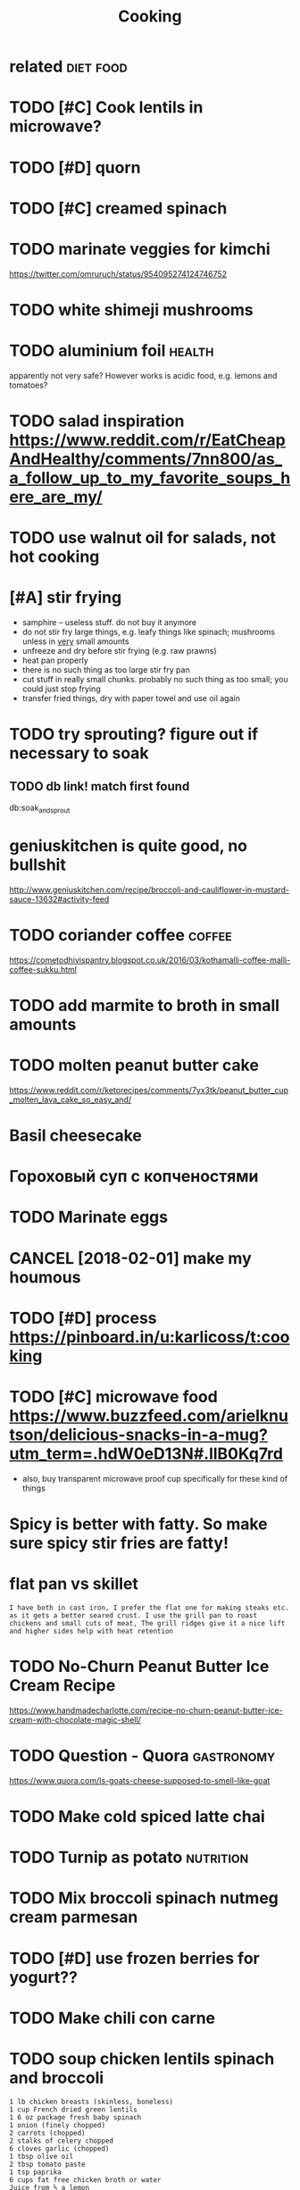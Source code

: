 #+TITLE: Cooking
#+logseq_title: cook
#+filetags: cook

* related                                                         :diet:food:
:PROPERTIES:
:ID:       rltd
:END:
* TODO [#C] Cook lentils in microwave?
:PROPERTIES:
:CREATED:  [2018-01-13]
:ID:       cklntlsnmcrwv
:END:

* TODO [#D] quorn
:PROPERTIES:
:CREATED:  [2018-01-15]
:ID:       qrn
:END:

* TODO [#C] creamed spinach
:PROPERTIES:
:CREATED:  [2018-01-15]
:ID:       crmdspnch
:END:

* TODO marinate veggies for kimchi
:PROPERTIES:
:CREATED:  [2018-01-18]
:ID:       mrntvggsfrkmch
:END:
https://twitter.com/omruruch/status/954095274124746752

* TODO white shimeji mushrooms
:PROPERTIES:
:ID:       whtshmjmshrms
:END:
* TODO aluminium foil                                                :health:
:PROPERTIES:
:ID:       lmnmfl
:END:
apparently not very safe? However works is acidic food, e.g. lemons and tomatoes?

* TODO salad inspiration https://www.reddit.com/r/EatCheapAndHealthy/comments/7nn800/as_a_follow_up_to_my_favorite_soups_here_are_my/
:PROPERTIES:
:CREATED:  [2018-01-25]
:ID:       sldnsprtnswwwrddtcmrtchpntsnnsfllwptmyfvrtspshrrmy
:END:

* TODO use walnut oil for salads, not hot cooking
:PROPERTIES:
:CREATED:  [2018-02-11]
:ID:       swlntlfrsldsnthtckng
:END:

* [#A] stir frying
:PROPERTIES:
:CREATED:  [2018-04-03]
:ID:       strfryng
:END:

- samphire -- useless stuff. do not buy it anymore
- do not stir fry large things, e.g. leafy things like spinach; mushrooms unless in _very_ small amounts
- unfreeze and dry before stir frying (e.g. raw prawns)
- heat pan properly
- there is no such thing as too large stir fry pan
- cut stuff in really small chunks. probably no such thing as too small; you could just stop frying
- transfer fried things, dry with paper towel and use oil again
* TODO try sprouting? figure out if necessary to soak
:PROPERTIES:
:CREATED:  [2018-04-05]
:ID:       trysprtngfgrtfncssrytsk
:END:

** TODO db link! match first found
:PROPERTIES:
:ID:       dblnkmtchfrstfnd
:END:
db:soak_and_sprout 

* geniuskitchen is quite good, no bullshit
:PROPERTIES:
:CREATED:  [2018-04-05]
:ID:       gnsktchnsqtgdnbllsht
:END:

http://www.geniuskitchen.com/recipe/broccoli-and-cauliflower-in-mustard-sauce-13632#activity-feed

* TODO coriander coffee                                              :coffee:
:PROPERTIES:
:CREATED:  [2018-04-07]
:ID:       crndrcff
:END:

https://cometodhivispantry.blogspot.co.uk/2016/03/kothamalli-coffee-malli-coffee-sukku.html

* TODO add marmite to broth in small amounts
:PROPERTIES:
:CREATED:  [2018-04-10]
:ID:       ddmrmttbrthnsmllmnts
:END:

* TODO molten peanut butter cake
:PROPERTIES:
:CREATED:  [2018-04-10]
:ID:       mltnpntbttrck
:END:

https://www.reddit.com/r/ketorecipes/comments/7yx3tk/peanut_butter_cup_molten_lava_cake_so_easy_and/

* Basil cheesecake
:PROPERTIES:
:CREATED:  [2018-04-14]
:ID:       bslchsck
:END:

* Гороховый суп с копченостями
:PROPERTIES:
:CREATED:  [2018-04-16]
:ID:       гороховыйсупскопченостями
:END:

* TODO Marinate eggs
:PROPERTIES:
:CREATED:  [2018-04-18]
:ID:       mrntggs
:END:

* CANCEL [2018-02-01] make my houmous
:PROPERTIES:
:ID:       mkmyhms
:END:

* TODO [#D] process https://pinboard.in/u:karlicoss/t:cooking
:PROPERTIES:
:CREATED:  [2018-02-01]
:ID:       prcssspnbrdnkrlcsstckng
:END:

* TODO [#C] microwave food https://www.buzzfeed.com/arielknutson/delicious-snacks-in-a-mug?utm_term=.hdW0eD13N#.llB0Kq7rd
:PROPERTIES:
:CREATED:  [2018-02-01]
:ID:       mcrwvfdswwwbzzfdcmrlkntsnsncksnmgtmtrmhdwdnllbkqrd
:END:

- also, buy transparent microwave proof cup specifically for these kind of things
* Spicy is better with fatty. So make sure spicy stir fries are fatty!
:PROPERTIES:
:CREATED:  [2018-04-23]
:ID:       spcysbttrwthfttysmksrspcystrfrsrftty
:END:

* flat pan vs skillet
:PROPERTIES:
:CREATED:  [2018-04-29]
:ID:       fltpnvsskllt
:END:

: I have both in cast iron, I prefer the flat one for making steaks etc. as it gets a better seared crust. I use the grill pan to roast chickens and small cuts of meat, The grill ridges give it a nice lift and higher sides help with heat retention

* TODO No-Churn Peanut Butter Ice Cream Recipe
:PROPERTIES:
:CREATED:  [2018-05-07]
:ID:       nchrnpntbttrccrmrcp
:END:

https://www.handmadecharlotte.com/recipe-no-churn-peanut-butter-ice-cream-with-chocolate-magic-shell/

* TODO Question - Quora                                          :gastronomy:
:PROPERTIES:
:CREATED:  [2018-05-07]
:ID:       qstnqr
:END:

https://www.quora.com/Is-goats-cheese-supposed-to-smell-like-goat

* TODO Make cold spiced latte chai
:PROPERTIES:
:CREATED:  [2018-05-26]
:ID:       mkcldspcdlttch
:END:

* TODO Turnip as potato                                           :nutrition:
:PROPERTIES:
:CREATED:  [2018-05-29]
:ID:       trnpsptt
:END:

* TODO Mix broccoli spinach nutmeg cream parmesan
:PROPERTIES:
:CREATED:  [2018-06-13]
:ID:       mxbrcclspnchntmgcrmprmsn
:END:

* TODO [#D] use frozen berries for yogurt??
:PROPERTIES:
:CREATED:  [2018-07-07]
:ID:       sfrznbrrsfrygrt
:END:

* TODO Make chili con carne
:PROPERTIES:
:CREATED:  [2018-07-16]
:ID:       mkchlcncrn
:END:

* TODO soup chicken lentils spinach and broccoli
:PROPERTIES:
:CREATED:  [2018-07-12]
:ID:       spchcknlntlsspnchndbrccl
:END:

: 1 lb chicken breasts (skinless, boneless)
: 1 cup French dried green lentils
: 1 6 oz package fresh baby spinach
: 1 onion (finely chopped)
: 2 carrots (chopped)
: 2 stalks of celery chopped
: 6 cloves garlic (chopped)
: 1 tbsp olive oil
: 2 tbsp tomato paste
: 1 tsp paprika
: 6 cups fat free chicken broth or water
: Juice from ½ a lemon
: Salt and pepper to taste

* rocket (italian salad mix) + pine nuts + mac oil + vinegar -- pretty good with fish!
:PROPERTIES:
:CREATED:  [2018-08-20]
:ID:       rckttlnsldmxpnntsmclvngrprttygdwthfsh
:END:

* TODO Cook chili
:PROPERTIES:
:CREATED:  [2018-08-25]
:ID:       ckchl
:END:

* STRT freeze omelette?
:PROPERTIES:
:CREATED:  [2018-07-21]
:ID:       frzmltt
:END:

* TODO I think I'm spending quite a lot of time to separate soup. how to make it super efficient?
:PROPERTIES:
:CREATED:  [2019-01-20]
:ID:       thnkmspndngqtltftmtsprtsphwtmktsprffcnt
:END:

* TODO Beansprout noodle pho
:PROPERTIES:
:CREATED:  [2019-01-27]
:ID:       bnsprtndlph
:END:

* [2018-12-15] nice salad: kale, pine nuts, sesame seeds, oil??,
:PROPERTIES:
:ID:       ncsldklpnntsssmsdsl
:END:
like from cocotte hoxton; nathalie side sala
Kale, roasted yellow peppers, toasted seeds, tahini, walnut oil and lime dressing.

* [2018-11-26] Cheesy Cauliflower Fritters : ketorecipes
:PROPERTIES:
:ID:       chsyclflwrfrttrsktrcps
:END:
https://www.reddit.com/r/ketorecipes/comments/9noy73/cheesy_cauliflower_fritters/

* [#C] [2018-07-31] Crunchy mozzarella salad recipe | BBC Good Food
:PROPERTIES:
:ID:       crnchymzzrllsldrcpbbcgdfd
:END:
https://www.bbcgoodfood.com/recipes/crunchy-mozzarella-salad

* [#C] [2018-07-31] Spinach salad with strawberries & macadamia nuts | This is Your Cookbook
:PROPERTIES:
:ID:       spnchsldwthstrwbrrsmcdmntsthssyrckbk
:END:
https://www.thisisyourcookbook.com/recipe/spinach-salad-with-strawberries-and-macadamia-nuts

* [#D] [2018-08-21] Low Carb Ramen! : ketorecipes
:PROPERTIES:
:ID:       lwcrbrmnktrcps
:END:
https://www.reddit.com/r/ketorecipes/comments/93hpow/low_carb_ramen/ 
: Recipe and Ingredients:
: • 100 g shirataki noodles • 100 g steak of choice • 1.5 cups beef broth • Soy sauce • Egg • Cilantro • Leeks
: “First thing you’ll need to do is cook your meat, whichever way you like. Personally, I like to fry up the steak until about an internal temperature of 140 F, set it aside to cool, then thinly slice it. I totally recommend under cooking it a tiny bit, as when you set it aside it will still be cooking internally. Next I pour out some beef broth into a small pot and let it simmer, adding in some soy sauce and lime juice. Personally I add extra salt. Like very extra.
: Now for the noodles. I have discussed shirataki noodles in a previous post – from the preparation, to the nutrition facts. I will repeat – they contain almost no calories and no carbs! Now what I do is just drain them from their package and wash through intensely with cold water. I then just add them to a bowl.
: Top the noodles with your beef broth and get to decorating. Add in your meat, the egg, and top it off with chopped cilantro and leeks. And a slice of lime of course! It makes all the difference trust me.” (Taken from blog post)

* [#D] [2019-01-27] x
:PROPERTIES:
:ID:       x
:END:
: The most important aspect of a cooking oil is its resistance to destabilization from heat. Coconut oil has the highest stability of all tested oils due to its high saturated fat content.
: Processed seed oils are so fragile they cannot even be exposed to sunlight without going rancid.
* [2019-05-06] [[https://reddit.com/r/Paleo/comments/bixi5k/today_i_learned_that_cauliflower_rice_doesnt_suck/][Today I learned that cauliflower rice doesn't suck in stir-fry. "Recipe" in comments. Food pic]] /r/Paleo
:PROPERTIES:
:ID:       srddtcmrplcmmntsbxktdylrnknstrfryrcpncmmntsfdpcrpl
:END:
* TODO Салат Багратион джонджоли
:PROPERTIES:
:CREATED:  [2019-09-14]
:ID:       салатбагратионджонджоли
:END:

* DONE waitrose small coconut cream
:PROPERTIES:
:CREATED:  [2018-01-28]
:ID:       wtrssmllccntcrm
:END:

* CANCEL [#D] making own nut butter
:PROPERTIES:
:ID:       mkngwnntbttr
:END:
https://www.reddit.com/r/EatCheapAndHealthy/comments/7ci9pp/ive_started_making_my_own_nut_butter_all_it_is_is/

* CANCEL concentrate on perfecting a certain meal
:PROPERTIES:
:ID:       cncntrtnprfctngcrtnml
:END:
e.g. figure out the perfect spices, cooking time, etc, eat it every week

* TODO [#C] use pod for food inspiration
:PROPERTIES:
:ID:       spdfrfdnsprtn
:END:
https://www.pod.co.uk/storemenu/coldlunch
* TODO shea butter                                                     :food:
:PROPERTIES:
:ID:       shbttr
:END:
https://en.m.wikipedia.org/wiki/Shea_butter

* TODO buttermilk                                                      :food:
:PROPERTIES:
:ID:       bttrmlk
:END:
https://en.wikipedia.org/wiki/Buttermilk

* TODO [#C] Mozarella spinach
:PROPERTIES:
:CREATED:  [2018-01-07]
:ID:       mzrllspnch
:END:

* TODO make ahead freezer bag recipes
:PROPERTIES:
:CREATED:  [2018-01-25]
:ID:       mkhdfrzrbgrcps
:END:

* TODO spinach in cheddar and mascarpone cheese sauce with nutmeg waitrose
:PROPERTIES:
:CREATED:  [2018-01-28]
:ID:       spnchnchddrndmscrpnchsscwthntmgwtrs
:END:

* TODO M&S avocado, feta and grain salad with mint and creme fraiche dressing
:PROPERTIES:
:ID:       msvcdftndgrnsldwthmntndcrmfrchdrssng
:END:
:PROPERTIES:
:CREATED: [2018-01-23]
:END:

* TODO hollandaise sauce https://ketodietapp.com/Blog/post/2014/08/12/Easy-Hollandaise-Sauce
:PROPERTIES:
:ID:       hllndsscsktdtppcmblgpstsyhllndssc
:END:
: 2 tbsp butter, ghee, duck fat or extra virgin olive oil
: 1 large egg yolk
: ¼ tsp Dijon mustard (you can make your own)
: 1 tbsp fresh lemon juice (15 ml) - see note below
: pinch salt or more to taste
: ½ tbsp water or more if too thick
: Note: If you prefer your hollandaise mild, only use 1 teaspoon of lemon juice and add 2 teaspoons of wate

* TODO make bean sprouts
:PROPERTIES:
:CREATED:  [2018-03-17]
:ID:       mkbnsprts
:END:

http://dailyburn.com/life/health/sprouted-benefits-how-to-make-sprouts/

* TODO pistachio and cottage cheese salad
:PROPERTIES:
:ID:       pstchndcttgchssld
:END:
https://lovetobeinthekitchen.com/2014/03/04/pistachio-pudding-salad/

** pineapple?
:PROPERTIES:
:ID:       pnppl
:END:
* TODO [#C] https://ketohub.io/
:PROPERTIES:
:CREATED:  [2018-04-03]
:ID:       skthb
:END:

* [#A] Seafood pasta
:PROPERTIES:
:CREATED:  [2018-04-09]
:ID:       sfdpst
:END:

* CANCEL [#C] use 85C water for filter coffee?                       :coffee:
:PROPERTIES:
:CREATED:  [2018-04-07]
:ID:       scwtrfrfltrcff
:END:

* TODO marmite on butter toast or cheddar cheese sandwitch
:PROPERTIES:
:CREATED:  [2018-04-10]
:ID:       mrmtnbttrtstrchddrchssndwtch
:END:

* TODO waitrose stir fry sauce peanut satay
:PROPERTIES:
:CREATED:  [2018-04-11]
:ID:       wtrsstrfryscpntsty
:END:

* TODO waitrose tartare sauce
:PROPERTIES:
:CREATED:  [2018-04-11]
:ID:       wtrstrtrsc
:END:

* Waitrose edamame noodles!!!                                          :keto:
:PROPERTIES:
:CREATED:  [2018-04-06]
:ID:       wtrsdmmndls
:END:

* Prawn salad
:PROPERTIES:
:CREATED:  [2018-04-14]
:ID:       prwnsld
:END:

* Extract bazil in cream
:PROPERTIES:
:CREATED:  [2018-04-28]
:ID:       xtrctbzlncrm
:END:

* TODO [#D] Activated Sprouted Almond Butter - Nest and Glow
:PROPERTIES:
:CREATED:  [2018-07-24]
:ID:       ctvtdsprtdlmndbttrnstndglw
:END:

https://www.nestandglow.com/healthy-recipes/activated-sprouted-almond-butter
almonds don't sprout, it's just soaked
not sure if worth trying? would it be any different from normal almond butter?

* CANCEL [#D] Sashimi from frozen salmon and tuna? Maybe from Iceland? :fish:
:PROPERTIES:
:CREATED:  [2018-08-16]
:ID:       sshmfrmfrznslmnndtnmybfrmclnd
:END:

* [2017-12-23] saving chopped fruit: use lemon juice
:PROPERTIES:
:ID:       svngchppdfrtslmnjc
:END:
* [2019-01-07] Kale with lemon tahini dressing | BBC Good Food         :cook:
:PROPERTIES:
:ID:       klwthlmnthndrssngbbcgdfd
:END:
https://www.bbcgoodfood.com/recipes/kale-lemon-tahini-dressing
mm, that was very good! also side of lamb

* [#C] [2019-07-23] How to Make Lentil Soup for Dummies Using a Microwave Oven
:PROPERTIES:
:ID:       hwtmklntlspfrdmmssngmcrwvvn
:END:
https://www.instructables.com/id/How-to-make-lentil-soup-for-dummies-using-a-microw/
pretty good. Used about 3 cups of water after soaked cup of lentils; had to salt quite a bit and used 1.25 ml cayenne on the whole thing
* [#C] for steamer arrange tougher vegs on the outside and tender in centre so they finish cooking at the same time :cooking:
:PROPERTIES:
:ID:       frstmrrrngtghrvgsnthtsdndrncntrsthyfnshckngtthsmtm
:END:
food continues to cook when taken out from microwave!
http://sistemaplastics.com/recipes/cat/microwave-large-steamer-recipes/

* TODO [#C] [2021-02-11] [[http://www.cookingforengineers.com/][Cooking For Engineers - Step by Step Recipes and Food for the Analytically Minded]]
:PROPERTIES:
:ID:       wwwckngfrngnrscmckngfrngnprcpsndfdfrthnlytcllymndd
:END:
